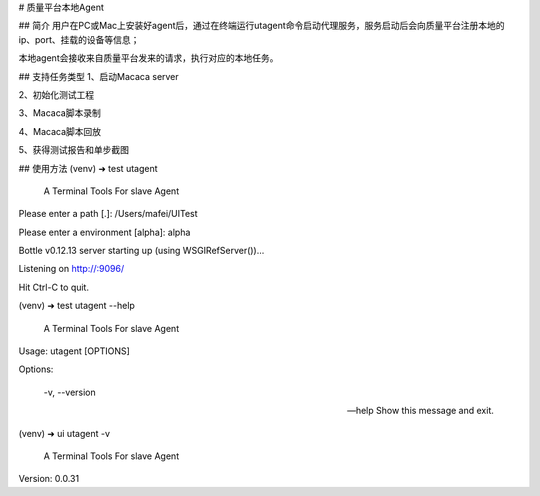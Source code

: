# 质量平台本地Agent

## 简介
用户在PC或Mac上安装好agent后，通过在终端运行utagent命令启动代理服务，服务启动后会向质量平台注册本地的ip、port、挂载的设备等信息；

本地agent会接收来自质量平台发来的请求，执行对应的本地任务。

## 支持任务类型
1、启动Macaca server

2、初始化测试工程

3、Macaca脚本录制

4、Macaca脚本回放

5、获得测试报告和单步截图

## 使用方法
(venv) ➜  test utagent

     A Terminal Tools For slave Agent

Please enter a path [.]: /Users/mafei/UITest

Please enter a environment [alpha]: alpha

Bottle v0.12.13 server starting up (using WSGIRefServer())...

Listening on http://:9096/

Hit Ctrl-C to quit.



(venv) ➜  test utagent --help

     A Terminal Tools For slave Agent

Usage: utagent [OPTIONS]

Options:

  -v, --version

  --help         Show this message and exit.


(venv) ➜  ui utagent -v

     A Terminal Tools For slave Agent

Version: 0.0.31

